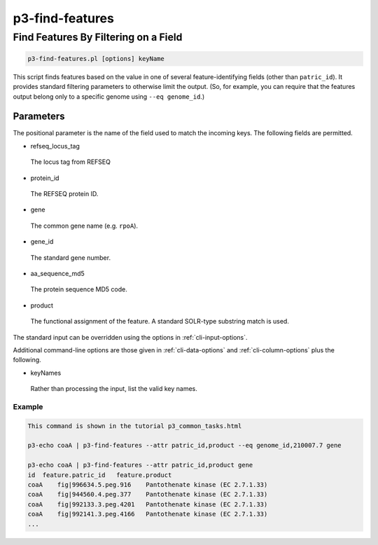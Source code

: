 .. _cli::p3-find-features:


################
p3-find-features
################


*************************************
Find Features By Filtering on a Field
*************************************



.. code-block:: perl

     p3-find-features.pl [options] keyName


This script finds features based on the value in one of several feature-identifying fields (other than \ ``patric_id``\ ).
It provides standard filtering parameters to otherwise limit the output. (So, for example, you can require that the
features output belong only to a specific genome using \ ``--eq genome_id``\ .)

Parameters
==========


The positional parameter is the name of the field used to match the incoming keys. The following fields are permitted.


- refseq_locus_tag
 
 The locus tag from REFSEQ
 


- protein_id
 
 The REFSEQ protein ID.
 


- gene
 
 The common gene name (e.g. \ ``rpoA``\ ).
 


- gene_id
 
 The standard gene number.
 


- aa_sequence_md5
 
 The protein sequence MD5 code.
 


- product
 
 The functional assignment of the feature. A standard SOLR-type substring match is used.
 


The standard input can be overridden using the options in :ref:`cli-input-options`.

Additional command-line options are those given in :ref:`cli-data-options` and :ref:`cli-column-options` plus the following.


- keyNames
 
 Rather than processing the input, list the valid key names.
 


Example
-------



.. code-block:: perl

     This command is shown in the tutorial p3_common_tasks.html
 
     p3-echo coaA | p3-find-features --attr patric_id,product --eq genome_id,210007.7 gene
 
     p3-echo coaA | p3-find-features --attr patric_id,product gene
     id  feature.patric_id   feature.product
     coaA    fig|996634.5.peg.916    Pantothenate kinase (EC 2.7.1.33)
     coaA    fig|944560.4.peg.377    Pantothenate kinase (EC 2.7.1.33)
     coaA    fig|992133.3.peg.4201   Pantothenate kinase (EC 2.7.1.33)
     coaA    fig|992141.3.peg.4166   Pantothenate kinase (EC 2.7.1.33)
     ...




